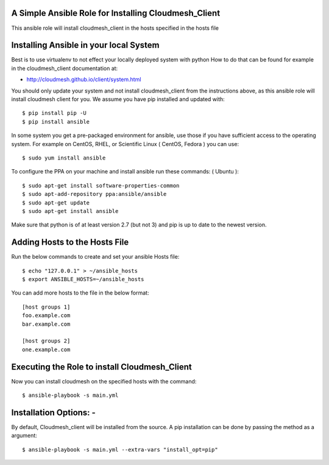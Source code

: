 ======================================================
A Simple Ansible Role for Installing Cloudmesh_Client
======================================================

This ansible role will install cloudmesh_client in the hosts specified in the hosts file

======================================================
Installing Ansible in your local System
======================================================

Best is to use virtualenv to not effect your locally deployed system with python
How to do that can be found for example in the cloudmesh_client documentation at:

* http://cloudmesh.github.io/client/system.html

You should only update your system and not install cloudmesh_client from the instructions above, as this ansible role will install cloudmesh client for you. We assume you have pip installed and updated with::

  $ pip install pip -U
  $ pip install ansible

In some system you get a pre-packaged environment for ansible, use those if you have sufficient access to the operating system. For example on CentOS, RHEL, or Scientific Linux ( CentOS, Fedora ) you can use::

  $ sudo yum install ansible

To configure the PPA on your machine and install ansible run these commands: ( Ubuntu )::

  $ sudo apt-get install software-properties-common
  $ sudo apt-add-repository ppa:ansible/ansible
  $ sudo apt-get update
  $ sudo apt-get install ansible

Make sure that python is of at least version 2.7 (but not 3)
and pip is up to date to the newest version.

======================================================
Adding Hosts to the Hosts File
======================================================
Run the below commands to create and set your ansible Hosts file::

  $ echo "127.0.0.1" > ~/ansible_hosts
  $ export ANSIBLE_HOSTS=~/ansible_hosts


You can add more hosts to the file in the below format::

  [host groups 1]
  foo.example.com
  bar.example.com

  [host groups 2]
  one.example.com

======================================================
Executing the Role to install Cloudmesh_Client
======================================================

Now you can install cloudmesh on the specified hosts with the command::

  $ ansible-playbook -s main.yml

======================================================
Installation Options: -
======================================================

By default, Cloudmesh_client will be installed from the source. A pip
installation can be done by passing the method as a argument::

  $ ansible-playbook -s main.yml --extra-vars "install_opt=pip"
